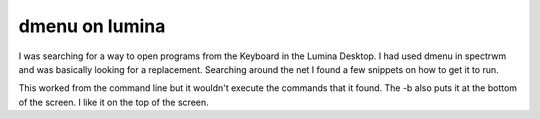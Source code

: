 dmenu on lumina
================

I was searching for a way to open programs from the Keyboard in the Lumina Desktop. I had used dmenu in spectrwm and was basically looking for a replacement. 
Searching around the net I found a few snippets on how to get it to run. 

.. code:: bash
	$ dmenu_path | dmenu -b 

This worked from the command line but it wouldn't execute the commands that it found. The -b also puts it at the bottom of the screen. I like it on the top of the screen.  

